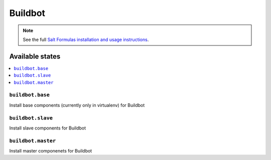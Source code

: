 ========
Buildbot
========

.. note::

    See the full `Salt Formulas installation and usage instructions
    <http://docs.saltstack.com/en/latest/topics/development/conventions/formulas.html>`_.

Available states
================

.. contents::
    :local:

``buildbot.base``
------------
Install base components (currently only in virtualenv) for Buildbot

``buildbot.slave``
-----------------------
Install slave components for Buildbot

``buildbot.master``
--------------------
Install master componenets for Buildbot
